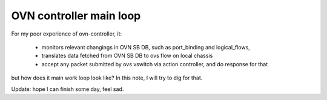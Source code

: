 OVN controller main loop
************************

For my poor experience of ovn-controller, it:

  - monitors relevant changings in OVN SB DB, such as port_binding and
    logical_flows,
  - translates data fetched from OVN SB DB to ovs flow on local chassis
  - accept any packet submitted by ovs vswitch via action controller, and
    do response for that

but how does it main work loop look like? In this note, I will try to dig
for that.

Update: hope I can finish some day, feel sad.
